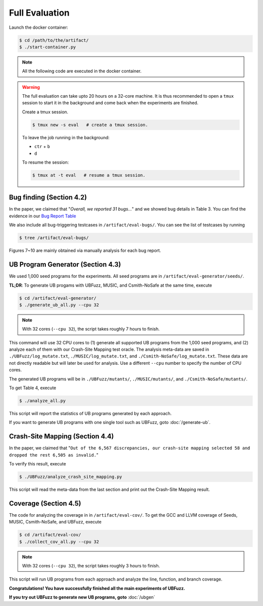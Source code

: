 Full Evaluation
==========

Launch the docker container:

.. code-block:: console

  $ cd /path/to/the/artifact/
  $ ./start-container.py


.. note::

   All the following code are executed in the docker container.


.. warning::

   The full evaluation can take upto 20 hours on a 32-core machine. 
   It is thus recommended to open a ``tmux`` session to start it in the background and come back when the experiments are finished.

   Create a tmux session.

   .. code-block:: console

      $ tmux new -s eval   # create a tmux session.

   To leave the job running in the background:

   - ``ctr`` + ``b``

   - ``d``

   To resume the session:

   .. code-block:: console

      $ tmux at -t eval   # resume a tmux session.

Bug finding (Section 4.2)
------------

In the paper, we claimed that "`Overall, we reported 31 bugs...`"
and we showed bug details in Table 3.
You can find the evidence in our `Bug Report Table <https://docs.google.com/spreadsheets/d/1tDbtgK86Nq8EyB2Wk5ELyxpHBEKLLDlWfYu0tTFU3Cs/edit?usp=sharing/>`_

We also include all bug-triggering testcases in ``/artifact/eval-bugs/``. You can see the list of testcases by running

.. code-block:: console

  $ tree /artifact/eval-bugs/

Figures 7~10 are mainly obtained via manually analysis for each bug report.

UB Program Generator (Section 4.3)
------------

We used 1,000 seed programs for the experiments. All seed programs are in ``/artifact/eval-generator/seeds/``.

**TL;DR**: To generate UB progams with UBFuzz, MUSIC, and Csmith-NoSafe at the same time, execute 

.. code-block:: console

  $ cd /artifact/eval-generator/
  $ ./generate_ub_all.py --cpu 32

.. note::

   With 32 cores (``--cpu 32``), the script takes roughly 7 hours to finish.


This command will use 32 CPU cores to (1) generate all supported UB programs from the 1,000 seed programs, and (2) analyze each of them with our Crash-Site Mapping test oracle.
The analysis meta-data are saved in ``./UBFuzz/log_mutate.txt``, ``./MUSIC/log_mutate.txt``, and ``./Csmith-NoSafe/log_mutate.txt``. These data are not directly readable but will later be used for analysis.
Use a different ``--cpu`` number to specify the number of CPU cores.

The generated UB programs will be in ``./UBFuzz/mutants/``, ``./MUSIC/mutants/``, and ``./Csmith-NoSafe/mutants/``.

To get Table 4, execute

.. code-block:: console

  $ ./analyze_all.py

This script will report the statistics of UB programs generated by each approach.

If you want to generate UB programs with one single tool such as UBFuzz, goto :doc:`/generate-ub`.

Crash-Site Mapping (Section 4.4)
------------

In the paper, we claimed that
"``Out of the 6,567 discrepancies, our crash-site mapping selected 58 and dropped the rest 6,505 as invalid.``"

To verify this result, execute

.. code-block:: console

  $ ./UBFuzz/analyze_crash_site_mapping.py

This script will read the meta-data from the last section and print out the Crash-Site Mapping result.

Coverage (Section 4.5)
------------

The code for analyzing the coverage in in ``/artifact/eval-cov/``.
To get the GCC and LLVM coverage of Seeds, MUSIC, Csmith-NoSafe, and UBFuzz, execute

.. code-block:: console

  $ cd /artifact/eval-cov/
  $ ./collect_cov_all.py --cpu 32

.. note::

   With 32 cores (``--cpu 32``), the script takes roughly 3 hours to finish.


This script will run UB programs from each approach and analyze the line, function, and branch coverage.

**Congratulations! You have successfully finished all the main experiments of UBFuzz.**

**If you try out UBFuzz to generate new UB programs, goto** :doc:`/ubgen`
